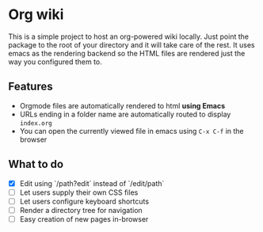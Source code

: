 * Org wiki

This is a simple project to host an org-powered wiki locally. Just
point the package to the root of your directory and it will take care
of the rest. It uses emacs as the rendering backend so the HTML files
are rendered just the way you configured them to.

** Features

- Orgmode files are automatically rendered to html *using Emacs*
- URLs ending in a folder name are automatically routed to display
  ~index.org~
- You can open the currently viewed file in emacs using ~C-x C-f~ in
  the browser

** What to do

- [X] Edit using `/path?edit` instead of `/edit/path`
- [ ] Let users supply their own CSS files
- [ ] Let users configure keyboard shortcuts
- [ ] Render a directory tree for navigation
- [ ] Easy creation of new pages in-browser
